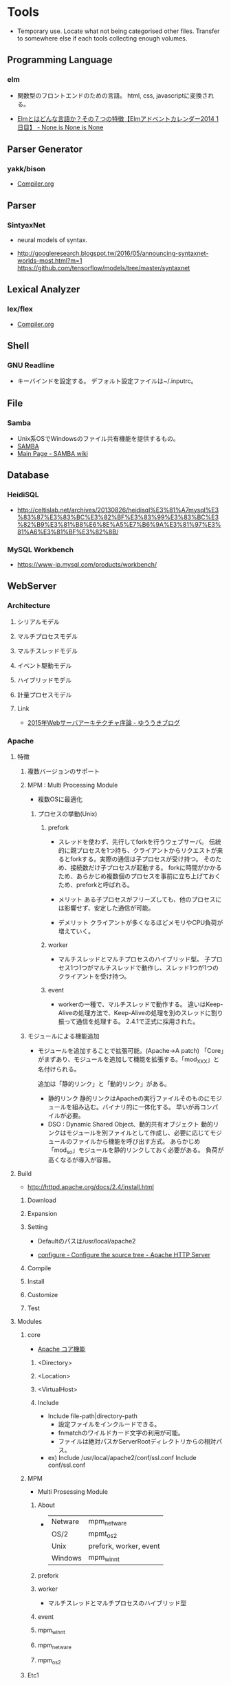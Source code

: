 * Tools
- Temporary use. Locate what not being categorised other files. 
  Transfer to somewhere else if each tools collecting enough volumes.

** Programming Language
*** elm
- 
  関数型のフロントエンドのための言語。
  html, css, javascriptに変換される。
  
- 
  [[http://doloopwhile.hatenablog.com/entry/2014/12/01/200000][Elmとはどんな言語か？その７つの特徴【Elmアドベントカレンダー2014 1日目】 - None is None is None]]

** Parser Generator
*** yakk/bison
- 
  [[file:./Compiler.org][Compiler.org]]

** Parser
*** SintyaxNet
- 
  neural models of syntax.

- 
  http://googleresearch.blogspot.tw/2016/05/announcing-syntaxnet-worlds-most.html?m=1
  https://github.com/tensorflow/models/tree/master/syntaxnet

** Lexical Analyzer
*** lex/flex
- 
  [[file:./Compiler.org][Compiler.org]]

** Shell
*** GNU Readline
- キーバインドを設定する。
  デフォルト設定ファイルは~/.inputrc。
** File
*** Samba
- Unix系OSでWindowsのファイル共有機能を提供するもの。
- [[https://www.samba.org/][SAMBA]]
- [[https://wiki.samba.org/index.php/Main_Page][Main Page - SAMBA wiki]]
** Database
*** HeidiSQL
- http://celtislab.net/archives/20130826/heidisql%E3%81%A7mysql%E3%83%87%E3%83%BC%E3%82%BF%E3%83%99%E3%83%BC%E3%82%B9%E3%81%B8%E6%8E%A5%E7%B6%9A%E3%81%97%E3%81%A6%E3%81%BF%E3%82%8B/

*** MySQL Workbench
- https://www-jp.mysql.com/products/workbench/

** WebServer
*** Architecture
**** シリアルモデル
**** マルチプロセスモデル
**** マルチスレッドモデル
**** イベント駆動モデル
**** ハイブリッドモデル
**** 計量プロセスモデル
**** Link
- [[http://yuuki.hatenablog.com/entry/2015-webserver-architecture][2015年Webサーバアーキテクチャ序論 - ゆううきブログ]]

*** Apache
**** 特徴
***** 複数バージョンのサポート
***** MPM : Multi Processing Module
- 
  複数OSに最適化

****** プロセスの挙動(Unix)
******* prefork
- 
  スレッドを使わず、先行してforkを行うウェブサーバ。
  伝統的に親プロセスを1つ持ち、クライアントからリクエストが来るとforkする。実際の通信は子プロセスが受け持つ。
  そのため、接続数だけ子プロセスが起動する。
  forkに時間がかかるため、あらかじめ複数個のプロセスを事前に立ち上げておくため、preforkと呼ばれる。

- メリット
  ある子プロセスがフリーズしても、他のプロセスには影響せず、安定した通信が可能。

- デメリット
  クライアントが多くなるほどメモリやCPU負荷が増えていく。

******* worker
- 
  マルチスレッドとマルチプロセスのハイブリッド型。
  子プロセス1つ1つがマルチスレッドで動作し、スレッド1つが1つのクライアントを受け持つ。

******* event
- 
  workerの一種で、マルチスレッドで動作する。
  違いはKeep-Aliveの処理方法で、Keep-Aliveの処理を別のスレッドに割り振って通信を処理する。
  2.4.1で正式に採用された。

***** モジュールによる機能追加
- 
  モジュールを追加することで拡張可能。(Apache->A patch)
  「Core」がまずあり、モジュールを追加して機能を拡張する。「mod_XXX」と名付けられる。
  
  追加は「静的リンク」と「動的リンク」がある。
  - 静的リンク
    静的リンクはApacheの実行ファイルそのものにモジュールを組み込む。バイナリ的に一体化する。
    早いが再コンパイルが必要。
  - DSO : Dynamic Shared Object、動的共有オブジェクト
    動的リンクはモジュールを別ファイルとして作成し、必要に応じてモジュールのファイルから機能を呼び出す方式。
    あらかじめ「mod_so」モジュールを静的リンクしておく必要がある。
    負荷が高くなるが導入が容易。

**** Build
- http://httpd.apache.org/docs/2.4/install.html
***** Download
***** Expansion
***** Setting
- 
  Defaultのパスは/usr/local/apache2

- [[http://httpd.apache.org/docs/2.4/programs/configure.html][configure - Configure the source tree - Apache HTTP Server]]
***** Compile
***** Install
***** Customize
***** Test
**** Modules
***** core
- 
  [[http://httpd.apache.org/docs/2.4/mod/core.html][Apache コア機能]]

****** <Directory>

****** <Location>

****** <VirtualHost>
****** Include
- Include file-path|directory-path
  - 設定ファイルをインクルードできる。
  - fnmatchのワイルドカード文字の利用が可能。
  - ファイルは絶対パスかServerRootディレクトリからの相対パス。
- ex)
  Include /usr/local/apache2/conf/ssl.conf
  Include conf/ssl.conf
***** MPM
- Multi Prosessing Module

****** About
- 
  |---------+------------------------|
  | Netware | mpm_netware            |
  | OS/2    | mpmt_os2               |
  | Unix    | prefork, worker, event |
  | Windows | mpm_winnt              |
  |---------+------------------------|
****** prefork
****** worker
- 
  マルチスレッドとマルチプロセスのハイブリッド型

****** event
****** mpm_winnt
****** mpm_netware
****** mpm_os2
***** Etc1
****** mod_rewrite
- 
  Provides a rule-based rewriting engine to rewrite requested URLs on the fly.
- 
  Apache Webサーバにおいて、クライアントからリクエストのあったURLの内部書き換えや、
  さまざまな環境変数等に応じたリダイレクトを可能とするモジュール。
  正規表現を使用したマッチングを行うことができる。

- 使用方法
  - httpd.confに設定する
    こちらの方が

  - .htaccessに設定する
    処理が遅くなるので、httpd.conf推奨。

***** Etc2
****** mod_jk
- 
  Tomcat redirector module.
- 
  https://tomcat.apache.org/connectors-doc/webserver_howto/apache.html
***** link
- http://httpd.apache.org/docs/2.4/mod/
**** Settings
***** httpd.conf
****** TypesConfig
- mimeタイプと拡張子の組み合わせを設定するファイルパスの指定
  デファルトで設定されたファイル名はmime.types
****** AddType
- MIMEタイプを追加する。
  例 : AddType MIMEタイプ 拡張子
****** CustomLog
- ログファイルの位置を設定する。
  例 : CustomLog ログファイルの場所 ログファイルのフォーマット
  
***** .htaccess
- this files provide a way to make configuration changes on a per-directory basis.
***** mime.types
- MIMEタイプと拡張子の組み合わせを設定する。
  httpd.confファイル中の"TypesConfig"でパスを設定している。
  httpd.confファイル内で、AddTypeを行いMIMEタイプを追加することも可能。
**** Command
***** httpd
****** -k
******* install
******* uninstall
******* start
******* stop
******* restart
**** Structure
***** htdocs
- 
  default Apache web server document directory
***** conf
- 
  the directory where all server configuration files are located.

***** logs
- 
  the directory where servere logs are kept, and includes Apache access logs and error logs.
  
***** cgi-bin
- 
  the directory where CGI scripts are kept.

**** Link
- [[http://httpd.apache.org/][Apache HTTP SERVER PROJECT]]

*** nginx
- [[file:Nginx.org][Nginx.org]]
*** IIS
- Windows
*** Built-in Web Server
- for PHP
- ex) >$ php -S localhost:8000
*** webrick
- ruby products
*** for Dev
**** Web Server for Chrome
- Chore Apps
**** 04WebServer
- Windows application
*** DIY
- [[http://kmaebashi.com/programmer/webserver/index.html][本当の基礎からのWebアプリケーション入門 -Webサーバを作ってみよう-]]
** Reverse Proxy Server
*** Squid
*** Varnish Cache
*** Apache Traffic Server, ATS
** Load Balancer
*** Kind
**** NAT
- 
  パケットがすべてロードバランサを経由する

**** DSR, Direct Server Return
- 
  復路がロードバランサを経由しない

*** Linux Virtual Server, LVS
- 
  Linuxをロードバランサとして利用するためのソフトウェア。
  Linuxカーネルに組み込んで使うカーネルモジュールと、設定や管理を行うipvsadmコマンドから構成されている。

*** HAProxy
- 
  http://www.haproxy.org/

*** Elastic Load Balancing, ELB
- 
  https://aws.amazon.com/jp/elasticloadbalancing/

** Monitoring
*** Keepalived
- 
  routing software written in C.
  The main goal of this project is to provide smple and robust facilities for loadbalancing and high-availability to Linux system and Linux based infrastructures.

- 
  サービスの稼働状態を監視するソフトウェア。
  LVSと合わせて利用し、サーバが停止・LBが停止していたら、他へ振り分けることを行う。

- 
  http://www.keepalived.org/

*** Heartbeat
- 
  The High Availability Linux Projectが開発したもので、アクティブ・スタンバイクラスタを提供する基本的な機能を提供する。

- 機能
  - フェールオーバーとフェールバック
  - 稼働監視
  - 共有リソース管理
  - サービス監視

- 
  http://linux-ha.org/wiki/Heartbeat

** BigData
*** BigQuery
- 
  ビッグデータの分析に使われるcloudサービス。

** Browser
*** Firefox
**** XUL
- XML User Interface Language, ずーる
  Mozilaアプリケーションを作成するためのユーザインターフェースマークアップ言語。

*** Chrome

** Web Tools
*** Google Analytics
**** Link
- [[https://www.google.com/intl/ja_jp/analytics/][Google Analytics]]
- [[https://developers.google.com/analytics/][Googleアナリティクス]]
- [[https://liginc.co.jp/web/seo/107795][Googleアナリティクスの用語の意味と基本的な使い方をおさえよう - LIG INC.]]
** CI
*** Jenkins
*** TravisCI
*** CircleCI
*** Wercker

** Project
*** Redmine
*** Trac
*** JIRA
** Testing
*** JUnit
- [[file:UnitTest.org][UnitTest.org]]
** Memory
*** valgrid
- programming tool for memory debuging, memory leak detection, and profiling.
  http://valgrind.org/
  https://en.wikipedia.org/wiki/Valgrind
*** memcached
- 
  a general-purpose distributed memory caching system.
  汎用の分散型メモリキャッシュシステム。

*** Oracle Coherence
- 
  インメモリ・データグリッド製品
  実体はJavaクラスライブラリ(100% Pure Java)
  ライブラリはJava/C++/.NET
** Log
*** Fluentd
*** Elasticsearch
*** Kibana
- 
  Elastic社のログ解析/可視化ツール。
  基本的にElasticsearchとセットで使われる。

** Chat
*** idobata
*** Slack
** Package Management
*** OSX
**** brew
**** MacPorts
- [[https://www.macports.org/][The MacPorts Project Official Homepage]]
**** Fink
** C
** Java
- 
  [[file:./Java.org][Java.org-Tools]]

** Ruby
*** Library
**** Rack
- 
  WSGIに影響されて開発された、Rubyにおけるサーバとアプリケーション／フレームワーク間のインターフェースの役割を果たすライブラリ。

- 
  [[http://gihyo.jp/dev/serial/01/ruby/0023][第23回 Rackとは何か（1）Rackの生まれた背景 - Ruby Freaks Lounge - gihyo.jp]]

*** Web Server
**** Unicorn
- Rack Web Srever.
  RackとWebサーバーの機能を併せ持つ。

- 
  Unicorn+Railsで公開も可能だが、レスポンスがApacheやNginxに劣るため、Nginx+Unicorn+Railsでの公開が一般的。
  ちなみにNginxはRailsの機能をサポートしていないため、Nginx+Railsでは動作しない。

**** WEBrick
- 汎用HTTPサーバフレームワーク
  単純なHTTP Webサーバの機能を提供するRubyのライブラリ。
  
**** Mongrel

**** Thin
**** Passenger
** Python
*** Library
**** WSGI
- Web Server Gateway Interface
  PythonのためのWebサーバとWebアプリケーション・フレームワーク間の標準インターフェースを定める仕様。

- 
  フレームワークの実装が特定のWebサーバに依存していることが多く、フレームワークかサーバが制限される場合が多くあった。
  そのため、お互いに複数の環境に対応するため
  
- 他言語への影響
  - PSGI(Perl)
  - Rack(Ruby)
  - SCGI
  - Ring(Clojure)
  - WAI(Haskell)

*** Web Application Framework

**** Django

**** Flask
**** Pyramid
**** Tornado
- 
  Facebook製。

**** CherryPy

**** Bottle
**** Zope

**** Twisted

**** TurboGears
** Perl
*** Web Server
**** Starlet
**** Starman
**** Monoceros
** PHP
*** Library
**** PSGI
- 
  PHP版WSGI

** Posix互換
*** Cygwin
- 
  互換性レイヤーなしでバイナリを作ることをサポートしていない、とのこと。
  Red Hatの従業員が一部開発に従事しているらしい。

*** Msys2
- 
  mingwビルドチームのAlexey Pavlovによって始められたプロジェクトで、最新のCygwinをきちんと追跡している。
  パッケージ管理ソフトのPacmanを移植している。

- 
  [[http://msys2.github.io/][MSYS2 installer]]
  [[http://verifiedby.me/adiary/055][MSYS2を試してみる - kashiの日記]]
  [[http://yaritakunai.hatenablog.com/entry/2015/11/07/201000][Windows上で動く最新のUnix環境、MSYS2について改めてまとめた - できないことはやりたくない]]
  [[http://amekujira.seesaa.net/article/420665358.html][MSYS、MSYS2、Cygwin、msysgitの違い - 雨鯨のたそがれ]]

*** MSYS
- Minimal System
  メンテナンスが追い付いていない模様

*** MinGW
- Minimalist GNU for Windows
  GNUツールチェーンのWindows移植版。

** Undefined
** Glossary
- 
  現状は、行き場のないTempなもの。
  Toolsとは直接関係ない。

*** グリッド・コンピューティング
- 
  インターネットなどの広域のネットワーク上にある計算資源を結びつけ、
  ひとつの複合したコンピュータシステムとしてサービスを提供する仕組み。

** Memo

